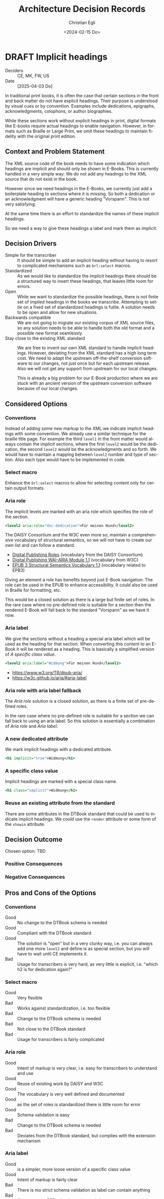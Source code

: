 #+options: todo:t
#+title: Architecture Decision Records
#+date: <2024-02-15 Do>
#+author: Christian Egli
#+email: christian.egli@sbs.ch
#+language: en

#+TODO: DRAFT PROPOSED | ACCEPTED REJECTED DEPRECATED SUPERSEDED

* DRAFT Implicit headings
- Deciders :: CE, MK, FW, US
- Date :: [2025-04-03 Do]

In traditional print books, it is often the case that certain sections
in the front and back matter do not have explicit headings. Their
purpose is understood by visual cues or by convention. Examples
include dedications, epigraphs, acknowledgments, colophons, or author
biographies.

While these sections work without explicit headings in print, digital
formats like E-books require actual headings to enable navigation.
However, in formats such as Braille or Large Print, we omit these
headings to maintain fidelity with the original print edition.

** Context and Problem Statement

The XML source code of the book needs to have some indication which
headings are implicit and should only be shown in E-Books. This is
currently handled in a very simple way: We do not add any headings to
the XML source that do not exist in the book.

However since we need headings in the E-Books, we currently just add a
boilerplate heading to sections where it is missing. So both a
dedication or an acknowledgment will have a generic heading
"Vorspann". This is not very satisfying.

At the same time there is an effort to standardize the names of these
implicit headings.

So we need a way to give these headings a label and mark them as
implicit.

** Decision Drivers

- Simple for the transcriber :: It should be simple to add an implicit
  heading without having to resort to complicated mechanisms such as
  ~brl:select~ macros.
- Standardized :: As we would like to standardize the implicit
  headings there should be a structured way to insert these headings,
  that leaves little room for errors.
- Open :: While we want to standardize the possible headings, there is
  not finite set of implied headings in the books we transcribe.
  Attempting to settle on a fixed set of standardized headings is
  futile. A solution needs to be open and allow for new situations.
- Backwards compatible :: We are not going to migrate our existing
  corpus of XML source files, so any solution needs to be able to
  handle both the old format and a possible new format seamlessly.
- Stay close to the existing XML standard :: We are free to invent our
  own XML standard to handle implicit headings. However, deviating
  from the XML standard has a high long term cost. We need to adapt
  the upstream off-the-shelf conversion software to our changes, not
  just once but for each upstream release. Also we will not get any
  support from upstream for our local changes.

  This is already a big problem for our E-Book production where we are
  stuck with an ancient version of the upstream conversion software
  because of our local changes.

** Considered Options

*** Conventions
Instead of adding some new markup to the XML we indicate implicit
headings with some convention. We already use a similar technique for
the braille title page. For example the third ~level1~ in the front
matter would always contain the implicit sections, where the first
~level2~ would be the dedication, the second ~level2~ would be the
acknowledgments and so forth. We would have to maintain a mapping
between ~level2~ number and type of section. Also each type would have
to be implemented in code.

*** Select macro
Enhance the ~brl:select~ macros to allow for selecting content only
for certain output formats.

*** Aria role
The implicit levels are marked with an aria role which specifies the
role of the section.

#+begin_src xml
  <level2 aria:role="doc-dedication">Für meinen Hund</level2>
#+end_src

The DAISY Consortium and the W3C even more so, maintain a
comprehensive vocabulary of structural semantics, so we will not have
to create our own list and can follow a standard.

- [[https://kb.daisy.org/publishing/docs/html/dpub-aria/index.html][Digital Publishing Roles]] (vocabulary from the DAISY Consortium)
- [[https://www.w3.org/TR/dpub-aria/][Digital Publishing WAI-ARIA Module 1.1]] (vocabulary from W3C)
- [[https://www.w3.org/TR/epub-ssv/][EPUB 3 Structural Semantics Vocabulary 1.1]] (vocabulary related to EPB3)

Giving an element a role has benefits beyond just E-Book navigation:
The role can be used in the EPUB to enhance accessibility. It could
also be used in Braille for formatting, etc.

This would be a closed solution as there is a large but finite set of
roles. In the rare case where no pre-defined role is suitable for a
section then the rendered E-Book will fall back to the standard
"Vorspann" as we have it now.

*** Aria label
We give the sections without a heading a special aria label which will
be used as the heading for that section. When converting this content
to an E-Book it will be rendered as a heading. This is basically a
simplified version of [[*A specific class value][A specific class value]].

#+begin_src xml
  <level2 aria:label="Widmung">Für meinen Hund</level2>
#+end_src

- https://www.w3.org/TR/dpub-aria/
- https://w3c.github.io/aria/#aria-label

*** Aria role with aria label fallback
The [[*Aria role][Aria role]] solution is a closed solution, as there is a finite set
of pre-defined roles.

In the rare case where no pre-defined role is suitable for a
section we can fall back to using an aria label. So this solution is
essentially a combination of [[*Aria role][Aria role]] and [[*Aria label][Aria label]].

*** A new dedicated attribute
We mark implicit headings with a dedicated attribute.

#+begin_src xml
  <h1 implicit="true">Widmung</h1>
#+end_src

*** A specific class value
Implicit headings are marked with a special class name.

#+begin_src xml
  <h1 class="implicit">Widmung</h1>
#+end_src

*** Reuse an existing attribute from the standard
There are some attributes in the DTBook standard that could be used to
indicate implicit headings. We could use the ~render~ attribute or
some form of the ~showin~ attribute.

** Decision Outcome

Chosen option: TBD

*** Positive Consequences

*** Negative Consequences

** Pros and Cons of the Options
:PROPERTIES:
:COLUMNS:  %ITEM %Standardization %CloseToSchema %Flexibility %EaseOfUse %Complexity
:Standardization_ALL: 0 1 2
:CloseToSchema_ALL: 0 1 2
:Flexibility_ALL: 0 1 2
:EaseOfUse_ALL: 0 1 2
:Complexity_ALL: 0 1 2
:END:

*** Conventions
:PROPERTIES:
:STANDARDIZATION: 2
:CLOSETOSCHEMA: 2
:FLEXIBILITY: 1
:EASEOFUSE: 0
:COMPLEXITY: 2
:END:
- Good :: No change to the DTBook schema is needed
- Good :: Compliant with the DTBook standard
- Good :: The solution is "open" but in a very clunky way, i.e. you
  can always add one more ~level2~ and define is as special section,
  but you will have to wait until CE implements it.
- Bad :: Usage for transcribers is very hard, as very little is
  explicit, i.e. "which h2 is for dedication again?"

*** Select macro
:PROPERTIES:
:CLOSETOSCHEMA: 1
:STANDARDIZATION: 0
:FLEXIBILITY: 2
:EASEOFUSE: 0
:COMPLEXITY: 2
:END:
- Good :: Very flexible
- Bad :: Works against standardization, i.e. too flexible
- Bad :: Change to the DTBook schema is needed
- Bad :: Not close to the DTBook standard
- Bad :: Usage for transcribers is fairly complicated

*** Aria role
:PROPERTIES:
:STANDARDIZATION: 2
:CLOSETOSCHEMA: 0
:FLEXIBILITY: 0
:EASEOFUSE: 2
:COMPLEXITY: 0
:END:
- Good :: Intent of markup is very clear, i.e. easy for transcribers
  to understand and use
- Good :: Reuse of existing work by DAISY and W3C
- Good :: The vocabulary is very well defined and documented
- Good :: as the set of roles is standardized there is little room for error
- Good :: Schema validation is easy
- Bad :: Change to the DTBook schema is needed
- Bad :: Deviates from the DTBook standard, but complies with the
  extension mechanism

*** Aria label
:PROPERTIES:
:STANDARDIZATION: 0
:CLOSETOSCHEMA: 0
:FLEXIBILITY: 2
:EASEOFUSE: 1
:COMPLEXITY: 0
:END:
- Good :: is a simpler, more loose version of a specific class value
- Good :: Intent of markup is fairly clear
- Bad :: There is mo strict schema validation as label can contain anything
- Bad :: Change to the DTBook schema is needed
- Bad :: Ensuring that the label is only used in the front- and
  rearmatter is complicated.

*** Aria role with aria label fallback
:PROPERTIES:
:STANDARDIZATION: 0
:CLOSETOSCHEMA: 0
:FLEXIBILITY: 2
:EASEOFUSE: 1
:COMPLEXITY: 1
:END:
- Good :: not a closed set of roles as Aria role
- Bad :: Due to the free-form nature looses pretty much all of the
  benefits of the Aria role solution

*** A new dedicated attribute
:PROPERTIES:
:STANDARDIZATION: 0
:CLOSETOSCHEMA: 1
:FLEXIBILITY: 2
:EASEOFUSE: 1
:COMPLEXITY: 1
:END:
- Good :: Intent of markup is very clear, i.e. easy for transcribers
  to understand and use
- Good :: Schema validation is easy
- Bad :: Change to the DTBook schema is needed
- Bad :: Not close to the DTBook standard

*** A specific class value
:PROPERTIES:
:STANDARDIZATION: 0
:CLOSETOSCHEMA: 2
:FLEXIBILITY: 2
:EASEOFUSE: 1
:COMPLEXITY: 1
:END:
- Good :: Intent of markup is very clear, i.e. easy for transcribers
  to understand and use
- Good :: Schema validation is fairly easy
- Good :: Compliant with the DTBook standard
- Bad :: Strict schema validation only works with the minimal schema
- Bad :: Change to the minimal DTBook schema is needed
- Bad :: Ensuring that the class is only used in the front- and
  rearmatter requires Schematron, a more complicated validation
  mechanism.

*** Reuse an existing attribute from the standard

**** Using the ~render~ attribute
:PROPERTIES:
:COMPLEXITY: 2
:EASEOFUSE: 0
:FLEXIBILITY: 2
:CLOSETOSCHEMA: 2
:STANDARDIZATION: 0
:END:
The ~render~ attribute is used for producer notes to indicate whether
it is optional to render them. We could extend it and attach it
additional meaning to indicate whether an heading should be rendered
for a certain format.

- Bad :: Intent of markup is not clear, as we use the same attribute
  for different use cases
- Bad :: Change to the DTBook schema is needed
- Bad :: Not close to the DTBook standard

**** Using the ~showin~ attribute
:PROPERTIES:
:STANDARDIZATION: 0
:CLOSETOSCHEMA: 2
:FLEXIBILITY: 2
:EASEOFUSE: 1
:COMPLEXITY: 2
:END:
The ~showin~ attribute is an odd duck. It lets the transcriber specify
how an element is to be shown in the three formats braille, large
print or print (whatever that means). To show an element only in
braille you'd use ~<h1 showin="bxx">Widmung</h1>~. The standards
creators realized that this attribute was a mistake and deprecated it.

- Good :: Compliant with the DTBook standard
- Good :: No change to the DTBook schema is needed
- Bad :: Deprecated, i.e. upstream conversion tools might no longer
  support it
- Bad :: Intent of markup is not totally clear, i.e. hard for
  transcribers to use and easy to misuse

** Links
- [[https://github.com/sbsdev/dtbook-schema/blob/master/src/main/schema/dtbook-2005-3.rnc][DTBook schema]]
- [[https://github.com/sbsdev/dtbook-schema][SBS Extensions to the DTBook schema]]
- [[https://daisy.org/guidance/info-help/guidance-training/standards/daisy-structure-guidelines/][Structuring Guidelines]]

* ACCEPTED State transition
CLOSED: [2024-04-24 Mi 11:59]
- Deciders :: CE
- Date :: [2024-04-23 Di]

Daisyproducer has the concept of state of a production. In theory it
is quite powerful but in practice none of this power is needed. We
want to simplify the state handling (not only in the code but also for
the user).

** Context and Problem Statement

Daisyproducer historically always had quite an elaborate way to handle
state. In reality however the only real reason to have a state for a
production is to limit the number of productions shown on the start
page. Besides, the "real" state of a production is kept in the Order
Management System (ABACUS) anyway. So we only really used the states
"new" and "in_production" for productions that are not completed yet
and "finished" for completed productions.

With the new start page that dynamically shows productions based on a
search string we no longer need to partition the productions that are
not completed.

The only real remaining reason to have a state is to be able to clean
up once a production is finished.

** Decision Drivers

- simplify the code
- simplify the user experience

** Considered Options

- Simplify states :: Migrate the db and use the simplified states
  throughout. At the same time we also rename the states to better
  reflect their meaning: A production will be either "Open" or
  "Closed".
- Keep the old states :: Keep the old states in the db but use the
  back-end to put a facade over it and have the rest of the system use
  the simplified states from the facade.

** Decision Outcome

Chosen option: *Simplify states*. While this option makes the rollback
harder it is certainly a better fit for the future. There is only one
set of state names and they are used throughout the application, be
that the db, the back end or the user interface.

*** Positive Consequences

- Conceptually the state handling is much simpler
- The same state names are used throughout

*** Negative Consequences

- Rollback will not be that easy
- The users will have to adapt to the new state names (unless we hide
  the names in the i18n translation)

** Pros and Cons of the Options

*** Simplify states

There will only be two states "Open" and "Closed". The existing state
"new" will be dropped and the states "in_production" and "finished"
will be renamed.

- Good :: state handling will be more sane as the states are called by
  the same name, be that in the db, the back-end or the user interface
- Bad :: Rollback will be somewhat difficult, as the "new" state will
  have to be recreated and all productions have been set to "open".

*** Keep the old states

The db will remain (almost) the same. The names of the states will
stay, all productions with state "new" will be set to state
"in_production" however.

- Good :: Rollback is still somewhat possible aside from the problem
  that the "new" productions cannot be reconstructed
- Bad :: There are different state names in the db than in the rest of
  the application

** Links

* ACCEPTED Deployment Scenarios
CLOSED: [2024-04-23 Di 15:46]
- Deciders :: CE, MK, US, MM
- Date :: [2024-02-29 Do]

We have a legacy system, a Python2/Django application, that powers the
production of books. The Django framework has enabled us to create the
application quickly but limits us now as we need to have more advanced
access to the database. That is why all of the newer functionality is
written using Clojure, Clojurescript and React.

The two web applications run side by side and provide more or less
separate functionality.

The goal is however to eventually replace all of the Python2/Django
application with Clojure. As this is a lot of work and doesn't bring
any tangible user value, we'd like to do this gradually while
implementing new features.

** Context and Problem Statement

When implementing the ignore feature for unknown words we had to move
the file upload to the new application. So now there are two places
where a user can upload a file. When using the old upload the unknown
words will not work correctly. This is confusing to the user.

However, the upload not just in the upload form, it is also contained
in the inline editor where the user an edit the DTBook XML and save,
aka upload, a new version.

** Decision Drivers

- We want to replace the Python2/Django application eventually,
  probably not now though
- There should be only one way to upload a file for the user
- We would like the migration to be a gradual process, minimizing the
  risk at each step
- There should be as little change in the UI as possible to avoid
  confusing the user

** Considered Options

- D-Day :: Only deploy once *everything* is migrated
- Strangler :: Replace functionality piece by piece
- Parallel :: Deploy new functionality without removing the old one

** Decision Outcome

Chosen option: *D-Day*. Initially we prefered the Strangler option for
its reduced risk and the incremental approach. However when looking at
the two UIs we realized that this is too confusing for the user to
have two seemingly unrelated UIs. We think that it is not that much
more effort to port everything to the new UI at which point we will
have a disruption in the UI but it is consistent and there is only one
disruption (instead of several smaller ones)

*** Positive Consequences

- There is only one way to upload
- The UI is consistent
- Everything will have been migrated from the legacy to the new
  application

*** Negative Consequences

- Iteration2 will take longer as we will also have to implement
  - download of end products
  - state switching

** Pros and Cons of the Options

*** D-Day

Nothing is deployed before everything is migrated.

- Good :: The UI is consistent
- Bad :: Takes a long time to deliver
- Bad :: High risk (all or nothing)
- Bad :: Potential user experience disruption
- Bad :: Significant upfront investment
- Bad :: Implement things that might not be needed

*** Strangler

As we migrate functionality from the old system to the new we will
simply hide it in the old system. This is basically what we have been
doing for the last year.

The implication of this is that (since we migrated the file upload
functionality) we will also have to migrate the markup editor since it
essentially also does file upload. However this might be a lot of work
that we did not plan to do at this time.

As it turns out the markup editor is extremely simple: it is basically
just a textarea inside a form. Maybe it would not be that much work to
migrate it.

- Good :: The changes are incremental for the user
- Bad :: More work than we had anticipated
- Bad :: The old UI will look pretty bare and have very little
  functionality
- Bad :: The old UI has very little functionality now. It is very
  confusing for the user to have those two UIs that have to be
  switched between

*** Parallel

We leave both UIs as they are and let the user choose which one she
will use.

- Good :: No need to change the legacy app
- Bad :: Confusing for the user as there are two ways to upload a file
  which behave slightly differently

** Links

- an article from Microsoft Learn about the [[https://learn.microsoft.com/en-us/azure/architecture/patterns/strangler-fig][Strangler Fig pattern]]
- [[https://medium.com/@josesousa8/the-strangler-pattern-kill-legacy-like-a-boss-db3db41564ed][The Strangler Pattern: Kill Legacy Like a Boss]]

* ACCEPTED "Unignore" unknown words
CLOSED: [2025-02-13 Do 14:11]
- Deciders :: CE, MK
- Date :: [2024-02-21 Mi]

Unknown words can be "ignored", i.e. marked as ignored and they will
be put at the end of the list. In the paginated view of the unknown
words an ignored word will simply show up on the last page once the
transcriber has worked though all the non-ignored words.

** Context and Problem Statement

When an unknown word is confirmed an entry for this word is created in
the table for local words. The entry in the table for unknown words is
not changed. However the query for unknown words will no longer
contain that word in the resultset, as it only returns unknown words
that are not in the local words table.

So when a local word is deleted the query for unknown words will
return that word again in its resultset. So far all is fine.

However, as the row for that word in the table for unknown words has
not been touched, the unknown word will still be marked as ignored.
Does that make sense? And in a broader sense: do we need a way to
"unignore" an unknown word?

Another UI problem is that when a word is ignored it is updated in the
db and dropped from the current pagination window. There is no
re-fetch of the current pagination window. This can cause problems
when the ignored word should show up in the same window again (maybe
there is only one window left). But does a user really ignore a word
when they are in the last window?

** Decision Drivers

- Make the UI as simple as possible
- Make the UI as understandable as possible
- Make the REST API as constrained as possible
  - i.e. do not make the PUT end point of local words also reset the
    ignored status of the same unknown word
- Do not waste big engineering effort on small fish

** Considered Options

- Ignore the problem :: the use case is so rare that the users will
  almost never run into this situation
- Disable ignore button for ignored words :: Basically the same as
  ignoring the problem but make it visible that a word is ignored by
  disabling the button. "Ignoring" an already ignored unknown word
  indeed does not make much sense.
- Separate tab :: Keep the ignored words in a separate tab. Since
  switching to a tab causes a re-fetch, the problem of pagination with
  re-fetch just goes away
- Add an "Unignore" button :: Make the "Ignore" button a toggle that
  lets you ignore and "unignore" a word
- Clear the ignored state on confirm :: When confirming an unknown
  word set the ignored flag to false

** Decision Outcome

Chosen option: "Disable ignore button for ignored words", because the
problem is so rare that it does not warrant a complication of the
day-to-day user interface. The chosen option is to basically ignore
the problem but make it slightly more visible to the user that a word
is ignored.

*** Positive Consequences

- The UI stays simple

*** Negative Consequences

- There are slight inconsistencies around ignored words when you are
  on the last page or when you delete a formerly ignored word from the
  list of local words.

** Pros and Cons of the Options

*** Ignore the problem

- Good :: already done :-)
- Bad :: doesn't really solve the issue

*** Disable ignore button for ignored words

Basically the same as [[*Ignore the problem][Ignore the problem]] but at least the button to
ignore is disabled for ignored words.

- Good :: The UI is more consistent
- Bad :: doesn't really solve the issue

*** Separate tab

Add a separate tab for ignored words. Because switching to the tab
causes a refresh, we will not have the weird problems with pagination.
However the UI is getting cluttered up with another rarely used tab.

- Good :: The pagination of ignored words is more consistent
- Bad :: Clutter in the UI to solve a minuscule problem
- Bad :: A solution in search of a problem

*** Add an "Unignore" button

The "Ignore" button is more like a toggle that lets the user toggle
the isIgnored state. But then you get some weird UI issues where an
unignored entry disappears (as it is sorted back where it originally
was) where it should be back (as we are on the page it was
originally).

- Good :: seems simple and orthogonal
- Bad :: Weird UI issues with unignored words and pagination
  - These are really confusing for the user
  - and hard to fix properly

*** Clear the ignored state on confirm

When the word is confirmed, i.e. inserted into the local words table,
the isIgnored flag in the unknown words table is cleared. The happy
path seems quite sane, but what happens in the case of failure?

- Good :: A clear and easy to understand solution for the user
- Bad :: Where do you put the responsibility for this? In the UI? In
  the REST API?
- Bad :: Hard to implement the failure cases right


** Links

* ACCEPTED Show totals in paginated views
CLOSED: [2024-02-20 Di 11:26]
- Deciders :: CE
- Date :: [2024-02-15 Do]

** Context and Problem Statement

The query to get the unknown words is very complex and costly. It
currently only returns a subset of the unknown words as they are
paginated in the UI anyway. Now we would also like to see the total of
the unknown words. How do we display the total without having to do
the expensive query twice?

** Decision Drivers

- The request to get the unknown words needs to be fast

** Considered Options

- Two selects :: Using two selects, first using LIMIT and then a
  second one to get the total
- Independent selects :: There are two selects as above and the client
  asks for the information separately. I.e. the client determines when
  it asks for the information and how much of it is cached and locally
  maintained.
- ~SQL_CALC_FOUND_ROWS~ :: Using ~SQL_CALC_FOUND_ROWS~ as outlined in
  [[https://stackoverflow.com/q/818567][MySQL pagination without double-querying?]]

** Decision Outcome

Chosen option: "Independent selects", firstly because MySQL seems to
shy away from the ~SQL_CALC_FOUND_ROWS~ solution. It is deprecated as
of 8.0.17, see https://stackoverflow.com/a/62328373. Secondly leaving
it up to the client when to fetch the totals information gives us more
room for optimization, such as caching and/or just approximated
totals.

*** Positive Consequences

*** Negative Consequences

- Most of the code for the second query (to get the total) is
  duplicated from the first query. It is not quite the same though as
  it can be kept simpler.

** Pros and Cons of the Options

*** Two selects

There are two selects, but they could possibly be combined in one REST
end point. This ties the two together at least from the POV of the
client. This can make sense some time but probably most of the time
the two concerns are separate.

- Bad :: complects two mostly independent concerns

*** Independent selects

There are two concerns:

1. get a possibly paginated set of words
2. get the total number of words

These two concerns can be nicely served be two requests. The first one
is plain old REST call (~GET /api/collection~) to get the list of
words. The second one is a bit special and the idea comes from this [[https://stackoverflow.com/q/1610862][SO
question]] about "Getting a count of returns seen by a RESTful
request". The basic idea is that you send a ~HEAD~ request to the
collection and the response contains the count as meta data in the
headers.

- Good :: separates fetching the words from fetching the count
- Good :: the count just returns meta data without a body

*** ~SQL_CALC_FOUND_ROWS~

Even MySQL is dropping it, so that one is out

- Bad :: deprecated, see https://stackoverflow.com/a/62328373

** Links

- https://stackoverflow.com/q/1610862

* ACCEPTED Cleanup of dictionary_unknownword table
CLOSED: [2024-02-16 Fr 09:24]
- Deciders :: CE
- Date :: [2024-02-15 Do]

To calculate the unknown words there is some sort of a "temporary"
table that holds the extracted words from a document. This table
should probably be cleaned up once the document has been finished.

** Context and Problem Statement

The calculation of the unknown words is expensive. Previously they
were calculated when the request came in. Now the extraction of
unknown words from the XML is done when the XML is uploaded. But these
words aren't removed from the table ever. Should they be removed?

** Decision Drivers

- many rows in the table make the very complex SQL query to find
  unknown words slower
- removing them when the status changes couples the two actions too
  much, i.e. the state change and the cleanup
- Potentially there could be many cleanup jobs
  - cleanup unknown words
  - remove images
  - remove old versions
- the user is not interested in the cleanup, i.e. this is just an
  implementation detail

** Considered Options

- Do not remove :: 
- Asynchronously :: remove them with a cron job, kinda like garbage
  collection
- Synchronously :: remove them when the status of the document is set
  to finished

** Decision Outcome

Chosen option: "Asynchronously", because this keeps the two issues
separate. The state is changed immediately but the garbage is cleaned
up later/asynchronously.

*** Positive Consequences

- The response to state change is fast, as the clean is done later

*** Negative Consequences

- No user feedback that the cleanup is done

** Pros and Cons of the Options

*** Do not remove

- Good :: easy to implement
- Good :: predictable
- Bad :: waste of disc space
- Bad :: unknown words query will get slower

*** Asynchronously

The status is changed by the user but the cleanup is done
independently sometime later.

- Good :: relatively simple to implement as they are independent parts
  with no UI
- Bad :: errors are only visible to the administrators
  - but the users are not interested in these kinds of errors

*** Synchronously

The status is changed by the user and the cleanup is part of it.

- Good :: predictable
- Good :: feedback to the user if anything fails
- Bad :: state change request takes a long time
- Bad :: quite a bit of effort to implement

** Links

- [[https://github.com/sbsdev/daisyproducer2/blob/8fb6d4e4dd26e326be8050c6db2b98b9c4452fdd/src/clj/daisyproducer2/whitelists/async.clj#L60][See how cron jobs are handled for global white lists]]
- https://github.com/sbsdev/daisyproducer2/commit/94974e90a2ec28e8d6786fc28b11ecaa254c925b

* ACCEPTED Pagination for versions and images
CLOSED: [2024-02-15 Do 16:37]
- Deciders :: CE
- Date :: [2024-02-14 Mi]

The unknown words do have pagination. To be orthogonal it seems
logical that the list of versions and images also have pagination

** Context and Problem Statement

Pagination makes the version and image pages much more complicated
especially in the light of deletion of single elements. With
pagination we will have to do a re-fetch each time you delete an
element, so we can have a full window of elements again.

** Decision Drivers

- the old UI did *not* have pagination
- at least for versions we rarely have more than a handful of versions
  - so pagination seems pointless
- there is search on the page
- I don't think the users want to paginate through images let alone
  versions
- the code is much more complicated

** Considered Options

- Dropping pagination :: for images and versions
- Implementing pagination :: for images and versions

** Decision Outcome

Chosen option: "Dropping pagination", because the cost of maintaining
it is too high compared with the user benefit.

*** Positive Consequences

- Code is much simpler
- no weird re-draw effects when re-fetching the items

*** Negative Consequences

- The user cannot paginate.

** Links

- https://github.com/sbsdev/daisyproducer2/commit/fdb4de711de77f710fe6bd970c19c903772b41ca
- https://github.com/sbsdev/daisyproducer2/commit/62609888ae0442daa7de40bf0cb79665f689543b

* COMMENT [short title of solved problem and solution]                     :Template:
# - Status :: [proposed | rejected | accepted | deprecated | ... |
#   superseded by [[file:0005-example.md][ADR-0005]]]
- Deciders :: [list everyone involved in the decision]
- Date :: [YYYY-MM-DD when the decision was last updated]

Technical Story: [description | ticket/issue URL]

** Context and Problem Statement

[Describe the context and problem statement, e.g., in free form using
two to three sentences. You may want to articulate the problem in form
of a question.]

** Decision Drivers

- [driver 1, e.g., a force, facing concern, ...]
- [driver 2, e.g., a force, facing concern, ...]
- ...

** Considered Options

- [option 1]
- [option 2]
- [option 3]
- ...

** Decision Outcome

Chosen option: "[option 1]", because [justification. e.g., only option,
which meets k.o. criterion decision driver | which resolves force force
| ... | comes out best (see below)].

*** Positive Consequences

- [e.g., improvement of quality attribute satisfaction, follow-up
  decisions required, ...]
- ...

*** Negative Consequences

- [e.g., compromising quality attribute, follow-up decisions required,
  ...]
- ...

** Pros and Cons of the Options

*** [option 1]

[example | description | pointer to more information | ...]

- Good, because [argument a]
- Good, because [argument b]
- Bad, because [argument c]
- ...

*** [option 2]

[example | description | pointer to more information | ...]

- Good, because [argument a]
- Good, because [argument b]
- Bad, because [argument c]
- ...

*** [option 3]

[example | description | pointer to more information | ...]

- Good, because [argument a]
- Good, because [argument b]
- Bad, because [argument c]
- ...

** Links

- [Link type] [Link to ADR]
- ...
